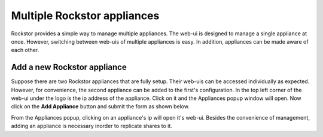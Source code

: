 
Multiple Rockstor appliances
===================================

Rockstor provides a simple way to manage multiple appliances. The web-ui is
designed to manage a single appliance at once. However, switching between
web-uis of multiple appliances is easy. In addition, appliances can be made
aware of each other.

.. _add_appliance:

Add a new Rockstor appliance
----------------------------

Suppose there are two Rockstor appliances that are fully setup. Their web-uis
can be accessed individually as expected. However, for convenience, the second
appliance can be added to the first's configuration. In the top left corner of
the web-ui under the logo is the ip address of the appliance. Click on it and
the Appliances popup window will open. Now click on the **Add Appliance**
button and submit the form as shown below.

.. image:: add_appliance.gif
   :scale: 65%
   :align: center

From the Appliances popup, clicking on an appliance's ip will open it's
web-ui. Besides the convenience of management, adding an appliance is necessary
inorder to replicate shares to it.
